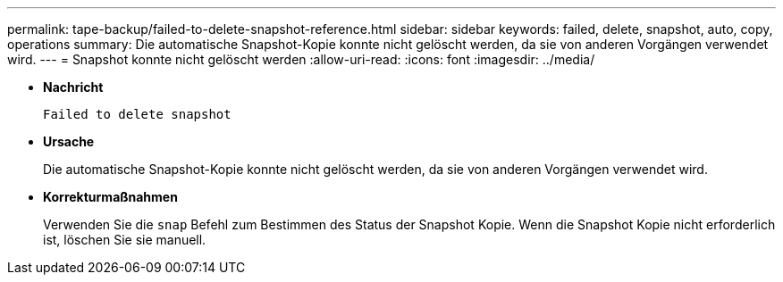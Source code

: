 ---
permalink: tape-backup/failed-to-delete-snapshot-reference.html 
sidebar: sidebar 
keywords: failed, delete, snapshot, auto, copy, operations 
summary: Die automatische Snapshot-Kopie konnte nicht gelöscht werden, da sie von anderen Vorgängen verwendet wird. 
---
= Snapshot konnte nicht gelöscht werden
:allow-uri-read: 
:icons: font
:imagesdir: ../media/


[role="lead"]
* *Nachricht*
+
`Failed to delete snapshot`

* *Ursache*
+
Die automatische Snapshot-Kopie konnte nicht gelöscht werden, da sie von anderen Vorgängen verwendet wird.

* *Korrekturmaßnahmen*
+
Verwenden Sie die `snap` Befehl zum Bestimmen des Status der Snapshot Kopie. Wenn die Snapshot Kopie nicht erforderlich ist, löschen Sie sie manuell.



